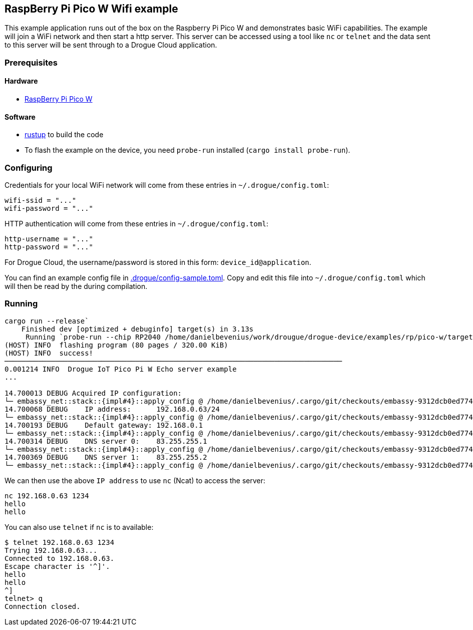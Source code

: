 == RaspBerry Pi Pico W Wifi example 

This example application runs out of the box on the Raspberry Pi Pico W and
demonstrates basic WiFi capabilities. The example will join a WiFi network and
then start a http server. This server can be accessed using a tool like `nc` or
`telnet` and the data sent to this server will be sent through to a Drogue Cloud
application.

=== Prerequisites

==== Hardware

* link:https://www.raspberrypi.org/products/raspberry-pi-pico/[RaspBerry Pi Pico W]

==== Software

* link:https://rustup.rs/[rustup] to build the code
* To flash the example on the device, you need `probe-run` installed (`cargo install probe-run`).

=== Configuring

Credentials for your local WiFi network will come from these entries in `~/.drogue/config.toml`:

....
wifi-ssid = "..."
wifi-password = "..."
....

HTTP authentication will come from these entries in `~/.drogue/config.toml`:

....
http-username = "..."
http-password = "..."
....

For Drogue Cloud, the username/password is stored in this form: `device_id@application`.

You can find an example config file in link:.drogue/config-sample.toml[]. Copy
and edit this file into `~/.drogue/config.toml` which will then be read by the
during compilation.

=== Running
....
cargo run --release`
    Finished dev [optimized + debuginfo] target(s) in 3.13s
     Running `probe-run --chip RP2040 /home/danielbevenius/work/drougue/drogue-device/examples/rp/pico-w/target/thumbv6m-none-eabi/debug/wifi`
(HOST) INFO  flashing program (80 pages / 320.00 KiB)
(HOST) INFO  success!
────────────────────────────────────────────────────────────────────────────────
0.001214 INFO  Drogue IoT Pico Pi W Echo server example
...

14.700013 DEBUG Acquired IP configuration:
└─ embassy_net::stack::{impl#4}::apply_config @ /home/danielbevenius/.cargo/git/checkouts/embassy-9312dcb0ed774b29/cb9f0ef/embassy-net/src/fmt.rs:125
14.700068 DEBUG    IP address:      192.168.0.63/24
└─ embassy_net::stack::{impl#4}::apply_config @ /home/danielbevenius/.cargo/git/checkouts/embassy-9312dcb0ed774b29/cb9f0ef/embassy-net/src/fmt.rs:125
14.700193 DEBUG    Default gateway: 192.168.0.1
└─ embassy_net::stack::{impl#4}::apply_config @ /home/danielbevenius/.cargo/git/checkouts/embassy-9312dcb0ed774b29/cb9f0ef/embassy-net/src/fmt.rs:125
14.700314 DEBUG    DNS server 0:    83.255.255.1
└─ embassy_net::stack::{impl#4}::apply_config @ /home/danielbevenius/.cargo/git/checkouts/embassy-9312dcb0ed774b29/cb9f0ef/embassy-net/src/fmt.rs:125
14.700369 DEBUG    DNS server 1:    83.255.255.2
└─ embassy_net::stack::{impl#4}::apply_config @ /home/danielbevenius/.cargo/git/checkouts/embassy-9312dcb0ed774b29/cb9f0ef/embassy-net/src/fmt.rs:125
....

We can then use the above `IP address` to use `nc` (Ncat) to access the server:
....
nc 192.168.0.63 1234
hello
hello
....
You can also use `telnet` if `nc` is to available:
....
$ telnet 192.168.0.63 1234
Trying 192.168.0.63...
Connected to 192.168.0.63.
Escape character is '^]'.
hello
hello
^]
telnet> q
Connection closed.
....

